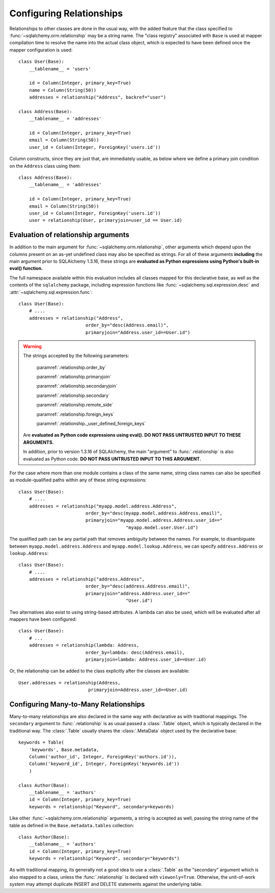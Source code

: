 .. _declarative_configuring_relationships:

=========================
Configuring Relationships
=========================

.. seealso::

    This section describes specifics about how the Declarative system
    interacts with SQLAlchemy ORM relationship constructs.  For general
    information about setting up relationships between mappings,
    see :ref:`ormtutorial_toplevel` and :ref:`relationship_patterns`.

Relationships to other classes are done in the usual way, with the added
feature that the class specified to :func:`~sqlalchemy.orm.relationship`
may be a string name.  The "class registry" associated with ``Base``
is used at mapper compilation time to resolve the name into the actual
class object, which is expected to have been defined once the mapper
configuration is used::

    class User(Base):
        __tablename__ = 'users'

        id = Column(Integer, primary_key=True)
        name = Column(String(50))
        addresses = relationship("Address", backref="user")

    class Address(Base):
        __tablename__ = 'addresses'

        id = Column(Integer, primary_key=True)
        email = Column(String(50))
        user_id = Column(Integer, ForeignKey('users.id'))

Column constructs, since they are just that, are immediately usable,
as below where we define a primary join condition on the ``Address``
class using them::

    class Address(Base):
        __tablename__ = 'addresses'

        id = Column(Integer, primary_key=True)
        email = Column(String(50))
        user_id = Column(Integer, ForeignKey('users.id'))
        user = relationship(User, primaryjoin=user_id == User.id)

.. _declarative_relationship_eval:

Evaluation of relationship arguments
=====================================

In addition to the main argument for :func:`~sqlalchemy.orm.relationship`,
other arguments which depend upon the columns present on an as-yet undefined
class may also be specified as strings.   For all of these arguments
**including** the main argument prior to SQLAlchemy 1.3.16, these strings are
**evaluated as Python expressions using Python's built-in eval() function.**

The full namespace available within this evaluation includes all classes mapped
for this declarative base, as well as the contents of the ``sqlalchemy``
package, including expression functions like
:func:`~sqlalchemy.sql.expression.desc` and
:attr:`~sqlalchemy.sql.expression.func`::

    class User(Base):
        # ....
        addresses = relationship("Address",
                             order_by="desc(Address.email)",
                             primaryjoin="Address.user_id==User.id")

.. warning::

    The strings accepted by the following parameters:

        :paramref:`.relationship.order_by`

        :paramref:`.relationship.primaryjoin`

        :paramref:`.relationship.secondaryjoin`

        :paramref:`.relationship.secondary`

        :paramref:`.relationship.remote_side`

        :paramref:`.relationship.foreign_keys`

        :paramref:`.relationship._user_defined_foreign_keys`

    Are **evaluated as Python code expressions using eval().  DO NOT PASS
    UNTRUSTED INPUT TO THESE ARGUMENTS.**

    In addition, prior to version 1.3.16 of SQLAlchemy, the main
    "argument" to :func:`.relationship` is also evaluated as Python
    code.  **DO NOT PASS UNTRUSTED INPUT TO THIS ARGUMENT.**

For the case where more than one module contains a class of the same name,
string class names can also be specified as module-qualified paths
within any of these string expressions::

    class User(Base):
        # ....
        addresses = relationship("myapp.model.address.Address",
                             order_by="desc(myapp.model.address.Address.email)",
                             primaryjoin="myapp.model.address.Address.user_id=="
                                            "myapp.model.user.User.id")

The qualified path can be any partial path that removes ambiguity between
the names.  For example, to disambiguate between
``myapp.model.address.Address`` and ``myapp.model.lookup.Address``,
we can specify ``address.Address`` or ``lookup.Address``::

    class User(Base):
        # ....
        addresses = relationship("address.Address",
                             order_by="desc(address.Address.email)",
                             primaryjoin="address.Address.user_id=="
                                            "User.id")

Two alternatives also exist to using string-based attributes.  A lambda
can also be used, which will be evaluated after all mappers have been
configured::

    class User(Base):
        # ...
        addresses = relationship(lambda: Address,
                             order_by=lambda: desc(Address.email),
                             primaryjoin=lambda: Address.user_id==User.id)

Or, the relationship can be added to the class explicitly after the classes
are available::

    User.addresses = relationship(Address,
                              primaryjoin=Address.user_id==User.id)



.. _declarative_many_to_many:

Configuring Many-to-Many Relationships
======================================

Many-to-many relationships are also declared in the same way
with declarative as with traditional mappings. The
``secondary`` argument to
:func:`.relationship` is as usual passed a
:class:`.Table` object, which is typically declared in the
traditional way.  The :class:`.Table` usually shares
the :class:`.MetaData` object used by the declarative base::

    keywords = Table(
        'keywords', Base.metadata,
        Column('author_id', Integer, ForeignKey('authors.id')),
        Column('keyword_id', Integer, ForeignKey('keywords.id'))
        )

    class Author(Base):
        __tablename__ = 'authors'
        id = Column(Integer, primary_key=True)
        keywords = relationship("Keyword", secondary=keywords)

Like other :func:`~sqlalchemy.orm.relationship` arguments, a string is accepted
as well, passing the string name of the table as defined in the
``Base.metadata.tables`` collection::

    class Author(Base):
        __tablename__ = 'authors'
        id = Column(Integer, primary_key=True)
        keywords = relationship("Keyword", secondary="keywords")

As with traditional mapping, its generally not a good idea to use
a :class:`.Table` as the "secondary" argument which is also mapped to
a class, unless the :func:`.relationship` is declared with ``viewonly=True``.
Otherwise, the unit-of-work system may attempt duplicate INSERT and
DELETE statements against the underlying table.

